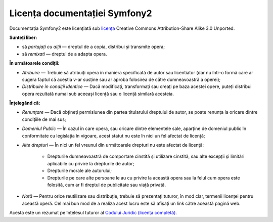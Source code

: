 ﻿Licența documentației Symfony2
==============================

Documentația Symfony2 este licențiată sub `licența`_ Creative Commons
Attribution-Share Alike 3.0 Unported.

**Sunteți liber:**

* să *partajați cu alții* — dreptul de a copia, distribui și transmite opera;

* să *remixati* — dreptul de a adapta opera.

**În următoarele condiții:**

* *Atribuire* — Trebuie să atribuiți opera în maniera specificată de autor sau
  licentiator (dar nu într-o formă care ar sugera faptul că aceștia v-ar susține
  sau ar aproba folosirea de către dumneavoastră a operei);

* *Distribuire în condiții identice* — Dacă modificați, transformați sau creați
  pe baza acestei opere, puteți distribui opera rezultată numai sub aceeași
  licență sau o licență similară acesteia.

**Înțelegând că:**

* *Renunțare* — Dacă obțineți permisiunea din partea titularului dreptului de
  autor, se poate renunța la oricare dintre condițiile de mai sus;

* *Domeniul Public* — În cazul în care opera, sau oricare dintre elementele
  sale, aparține de domeniul public în conformitate cu legislația în vigoare,
  acest statut nu este în nici un fel afectat de licență;

* *Alte drepturi* — În nici un fel vreunul din următoarele drepturi nu este
  afectat de licență:

    * Drepturile dumneavoastră de comportare cinstită și utilizare cinstită, sau
      alte excepții și limitări aplicabile cu privire la drepturile de autor;

    * Drepturile morale ale autorului;

    * Drepturile pe care alte persoane le au cu privire la această opera sau la
      felul cum opera este folosită, cum ar fi dreptul de publicitate sau viață
      privată.

* *Notă* — Pentru orice reutilizare sau distribuție, trebuie să prezentați
  tuturor, în mod clar, termenii licenței pentru această operă. Cel mai bun mod
  de a realiza acest lucru este să afișați un link către această pagină web.

Acesta este un rezumat pe înțelesul tuturor al
`Codului Juridic (licența completă)`_.

.. _licența: http://creativecommons.org/licenses/by-sa/3.0/
.. _Codului Juridic (licența completă): http://creativecommons.org/licenses/by-sa/3.0/legalcode

